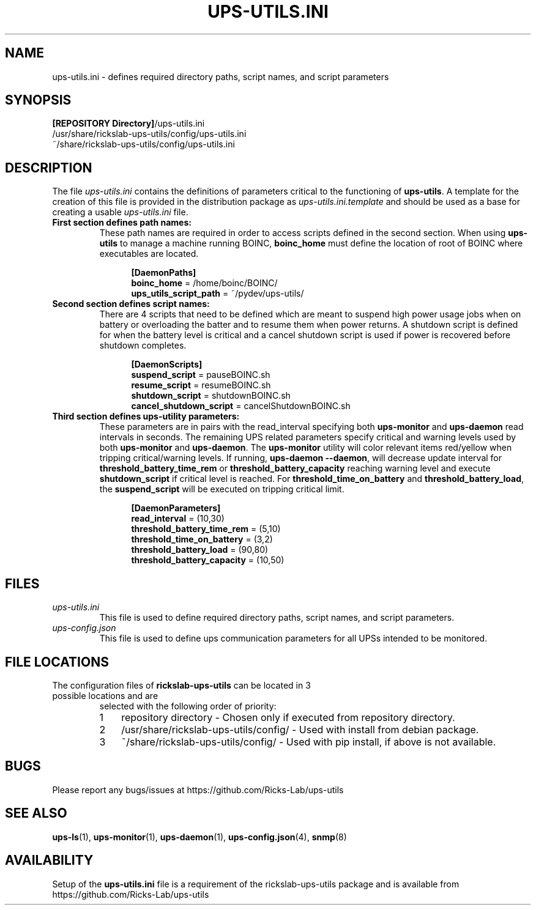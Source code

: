 .TH UPS\-UTILS.INI 4 "October 2020" "rickslab-ups-utils" "Ricks-Lab UPS Utilities File Formats"
.nh
.SH NAME
ups-utils.ini \- defines required directory paths, script names, and script parameters

.SH SYNOPSIS
.ul
\fB[REPOSITORY Directory]\fR/ups-utils.ini
.br
/usr/share/rickslab-ups-utils/config/ups-utils.ini
.br
~/share/rickslab-ups-utils/config/ups-utils.ini

.SH DESCRIPTION
The file
.ul
ups-utils.ini
contains the definitions of parameters critical to the functioning of \fBups-utils\fR. A
template for the creation of this file is provided in the distribution package as
.ul
ups-utils.ini.template
and should be used as a base for creating a usable
.ul
ups-utils.ini
file.

.TP
\fBFirst section defines path names:\fR
These path names are required in order to access scripts
defined in the second section.  When using \fBups-utils\fR to manage a machine running BOINC,
\fBboinc_home\fR must define the location of root of BOINC where executables are located.

.RS 12
\fB[DaemonPaths]\fR
.br
\fBboinc_home\fR = /home/boinc/BOINC/
.br
\fBups_utils_script_path\fR = ~/pydev/ups-utils/
.RE

.TP
\fBSecond section defines script names:\fR
There are 4 scripts that need to be defined which are meant
to suspend high power usage jobs when on battery or overloading the batter and to resume them when power
returns.  A shutdown script is defined for when the battery level is critical and a cancel shutdown script
is used if power is recovered before shutdown completes.

.RS 12
\fB[DaemonScripts]\fR
.br
\fBsuspend_script\fR = pauseBOINC.sh
.br
\fBresume_script\fR = resumeBOINC.sh
.br
\fBshutdown_script\fR = shutdownBOINC.sh
.br
\fBcancel_shutdown_script\fR = cancelShutdownBOINC.sh
.RE

.TP
\fBThird section defines ups-utility parameters:\fR
These parameters are in pairs with the read_interval specifying both \fBups-monitor\fR and \fBups-daemon\fR
read intervals in seconds. The remaining UPS related parameters specify critical and warning levels used by
both \fBups-monitor\fR and \fBups-daemon\fR. The \fBups-monitor\fR utility will color relevant items
red/yellow when tripping critical/warning levels. If running, \fBups-daemon --daemon\fR, will decrease
update interval for \fBthreshold_battery_time_rem\fR or \fBthreshold_battery_capacity\fR reaching warning
level and execute \fBshutdown_script\fR if critical level is reached.  For \fBthreshold_time_on_battery\fR
and \fBthreshold_battery_load\fR, the \fBsuspend_script\fR will be executed on tripping critical limit.

.RS 12
\fB[DaemonParameters]\fR
.br
\fBread_interval\fR = (10,30)
.br
\fBthreshold_battery_time_rem\fR = (5,10)
.br
\fBthreshold_time_on_battery\fR = (3,2)
.br
\fBthreshold_battery_load\fR = (90,80)
.br
\fBthreshold_battery_capacity\fR = (10,50)
.RE

.SH "FILES"
.TP
.ul
ups-utils.ini
This file is used to define required directory paths, script names, and script parameters.
.TP
.ul
ups-config.json
This file is used to define ups communication parameters for all UPSs intended to be monitored.

.SH "FILE LOCATIONS"
.TP
.nr step 1 1
The configuration files of \fBrickslab-ups-utils\fR can be located in 3 possible locations and are
selected with the following order of priority:
.RS 7
.IP \n[step] 3
repository directory  - Chosen only if executed from repository directory.
.IP \n+[step]
/usr/share/rickslab-ups-utils/config/  -  Used with install from debian package.
.IP \n+[step]
~/share/rickslab-ups-utils/config/   -  Used with pip install, if above is not available.
.RE

.SH BUGS
Please report any bugs/issues at https://github.com/Ricks-Lab/ups-utils

.SH "SEE ALSO"
.BR ups-ls (1),
.BR ups-monitor (1),
.BR ups-daemon (1),
.BR ups-config.json (4),
.BR snmp (8)

.SH AVAILABILITY
Setup of the \fBups-utils.ini\fR file is a requirement of the rickslab-ups-utils package and is
available from https://github.com/Ricks-Lab/ups-utils
